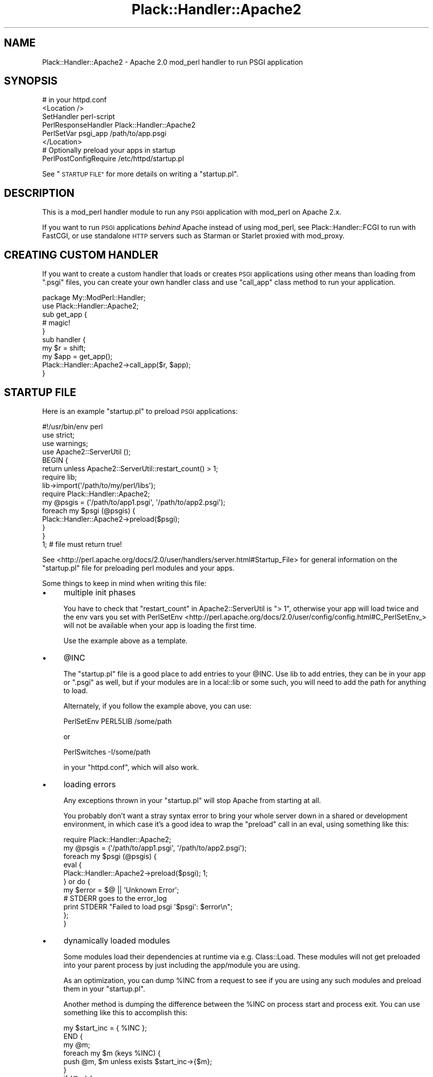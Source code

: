 .\" Automatically generated by Pod::Man 4.09 (Pod::Simple 3.35)
.\"
.\" Standard preamble:
.\" ========================================================================
.de Sp \" Vertical space (when we can't use .PP)
.if t .sp .5v
.if n .sp
..
.de Vb \" Begin verbatim text
.ft CW
.nf
.ne \\$1
..
.de Ve \" End verbatim text
.ft R
.fi
..
.\" Set up some character translations and predefined strings.  \*(-- will
.\" give an unbreakable dash, \*(PI will give pi, \*(L" will give a left
.\" double quote, and \*(R" will give a right double quote.  \*(C+ will
.\" give a nicer C++.  Capital omega is used to do unbreakable dashes and
.\" therefore won't be available.  \*(C` and \*(C' expand to `' in nroff,
.\" nothing in troff, for use with C<>.
.tr \(*W-
.ds C+ C\v'-.1v'\h'-1p'\s-2+\h'-1p'+\s0\v'.1v'\h'-1p'
.ie n \{\
.    ds -- \(*W-
.    ds PI pi
.    if (\n(.H=4u)&(1m=24u) .ds -- \(*W\h'-12u'\(*W\h'-12u'-\" diablo 10 pitch
.    if (\n(.H=4u)&(1m=20u) .ds -- \(*W\h'-12u'\(*W\h'-8u'-\"  diablo 12 pitch
.    ds L" ""
.    ds R" ""
.    ds C` ""
.    ds C' ""
'br\}
.el\{\
.    ds -- \|\(em\|
.    ds PI \(*p
.    ds L" ``
.    ds R" ''
.    ds C`
.    ds C'
'br\}
.\"
.\" Escape single quotes in literal strings from groff's Unicode transform.
.ie \n(.g .ds Aq \(aq
.el       .ds Aq '
.\"
.\" If the F register is >0, we'll generate index entries on stderr for
.\" titles (.TH), headers (.SH), subsections (.SS), items (.Ip), and index
.\" entries marked with X<> in POD.  Of course, you'll have to process the
.\" output yourself in some meaningful fashion.
.\"
.\" Avoid warning from groff about undefined register 'F'.
.de IX
..
.if !\nF .nr F 0
.if \nF>0 \{\
.    de IX
.    tm Index:\\$1\t\\n%\t"\\$2"
..
.    if !\nF==2 \{\
.        nr % 0
.        nr F 2
.    \}
.\}
.\" ========================================================================
.\"
.IX Title "Plack::Handler::Apache2 3pm"
.TH Plack::Handler::Apache2 3pm "2018-02-10" "perl v5.26.1" "User Contributed Perl Documentation"
.\" For nroff, turn off justification.  Always turn off hyphenation; it makes
.\" way too many mistakes in technical documents.
.if n .ad l
.nh
.SH "NAME"
Plack::Handler::Apache2 \- Apache 2.0 mod_perl handler to run PSGI application
.SH "SYNOPSIS"
.IX Header "SYNOPSIS"
.Vb 6
\&  # in your httpd.conf
\&  <Location />
\&  SetHandler perl\-script
\&  PerlResponseHandler Plack::Handler::Apache2
\&  PerlSetVar psgi_app /path/to/app.psgi
\&  </Location>
\&
\&  # Optionally preload your apps in startup
\&  PerlPostConfigRequire /etc/httpd/startup.pl
.Ve
.PP
See \*(L"\s-1STARTUP FILE\*(R"\s0 for more details on writing a \f(CW\*(C`startup.pl\*(C'\fR.
.SH "DESCRIPTION"
.IX Header "DESCRIPTION"
This is a mod_perl handler module to run any \s-1PSGI\s0 application with mod_perl on Apache 2.x.
.PP
If you want to run \s-1PSGI\s0 applications \fIbehind\fR Apache instead of using
mod_perl, see Plack::Handler::FCGI to run with FastCGI, or use
standalone \s-1HTTP\s0 servers such as Starman or Starlet proxied with
mod_proxy.
.SH "CREATING CUSTOM HANDLER"
.IX Header "CREATING CUSTOM HANDLER"
If you want to create a custom handler that loads or creates \s-1PSGI\s0
applications using other means than loading from \f(CW\*(C`.psgi\*(C'\fR files, you
can create your own handler class and use \f(CW\*(C`call_app\*(C'\fR class method to
run your application.
.PP
.Vb 2
\&  package My::ModPerl::Handler;
\&  use Plack::Handler::Apache2;
\&
\&  sub get_app {
\&    # magic!
\&  }
\&
\&  sub handler {
\&    my $r = shift;
\&    my $app = get_app();
\&    Plack::Handler::Apache2\->call_app($r, $app);
\&  }
.Ve
.SH "STARTUP FILE"
.IX Header "STARTUP FILE"
Here is an example \f(CW\*(C`startup.pl\*(C'\fR to preload \s-1PSGI\s0 applications:
.PP
.Vb 1
\&    #!/usr/bin/env perl
\&
\&    use strict;
\&    use warnings;
\&    use Apache2::ServerUtil ();
\&
\&    BEGIN {
\&        return unless Apache2::ServerUtil::restart_count() > 1;
\&
\&        require lib;
\&        lib\->import(\*(Aq/path/to/my/perl/libs\*(Aq);
\&
\&        require Plack::Handler::Apache2;
\&
\&        my @psgis = (\*(Aq/path/to/app1.psgi\*(Aq, \*(Aq/path/to/app2.psgi\*(Aq);
\&        foreach my $psgi (@psgis) {
\&            Plack::Handler::Apache2\->preload($psgi);
\&        }
\&    }
\&
\&    1; # file must return true!
.Ve
.PP
See <http://perl.apache.org/docs/2.0/user/handlers/server.html#Startup_File>
for general information on the \f(CW\*(C`startup.pl\*(C'\fR file for preloading perl modules
and your apps.
.PP
Some things to keep in mind when writing this file:
.IP "\(bu" 4
multiple init phases
.Sp
You have to check that \*(L"restart_count\*(R" in Apache2::ServerUtil is \f(CW\*(C`> 1\*(C'\fR,
otherwise your app will load twice and the env vars you set with
PerlSetEnv <http://perl.apache.org/docs/2.0/user/config/config.html#C_PerlSetEnv_>
will not be available when your app is loading the first time.
.Sp
Use the example above as a template.
.IP "\(bu" 4
\&\f(CW@INC\fR
.Sp
The \f(CW\*(C`startup.pl\*(C'\fR file is a good place to add entries to your \f(CW@INC\fR.
Use lib to add entries, they can be in your app or \f(CW\*(C`.psgi\*(C'\fR as well, but if
your modules are in a local::lib or some such, you will need to add the path
for anything to load.
.Sp
Alternately, if you follow the example above, you can use:
.Sp
.Vb 1
\&    PerlSetEnv PERL5LIB /some/path
.Ve
.Sp
or
.Sp
.Vb 1
\&    PerlSwitches \-I/some/path
.Ve
.Sp
in your \f(CW\*(C`httpd.conf\*(C'\fR, which will also work.
.IP "\(bu" 4
loading errors
.Sp
Any exceptions thrown in your \f(CW\*(C`startup.pl\*(C'\fR will stop Apache from starting at
all.
.Sp
You probably don't want a stray syntax error to bring your whole server down in
a shared or development environment, in which case it's a good idea to wrap the
\&\*(L"preload\*(R" call in an eval, using something like this:
.Sp
.Vb 1
\&    require Plack::Handler::Apache2;
\&
\&    my @psgis = (\*(Aq/path/to/app1.psgi\*(Aq, \*(Aq/path/to/app2.psgi\*(Aq);
\&
\&    foreach my $psgi (@psgis) {
\&        eval {
\&            Plack::Handler::Apache2\->preload($psgi); 1;
\&        } or do {
\&            my $error = $@ || \*(AqUnknown Error\*(Aq;
\&            # STDERR goes to the error_log
\&            print STDERR "Failed to load psgi \*(Aq$psgi\*(Aq: $error\en";
\&        };
\&    }
.Ve
.IP "\(bu" 4
dynamically loaded modules
.Sp
Some modules load their dependencies at runtime via e.g. Class::Load. These
modules will not get preloaded into your parent process by just including the
app/module you are using.
.Sp
As an optimization, you can dump \f(CW%INC\fR from a request to see if you are using
any such modules and preload them in your \f(CW\*(C`startup.pl\*(C'\fR.
.Sp
Another method is dumping the difference between the \f(CW%INC\fR on
process start and process exit. You can use something like this to
accomplish this:
.Sp
.Vb 1
\&    my $start_inc = { %INC };
\&
\&    END {
\&        my @m;
\&        foreach my $m (keys %INC) {
\&            push @m, $m unless exists $start_inc\->{$m};
\&        }
\&
\&        if (@m) {
\&            # STDERR goes to the error_log
\&            print STDERR "The following modules need to be preloaded:\en";
\&            print STDERR "$_\en" for @m;
\&        }
\&    }
.Ve
.SH "AUTHOR"
.IX Header "AUTHOR"
Tatsuhiko Miyagawa
.SH "CONTRIBUTORS"
.IX Header "CONTRIBUTORS"
Paul Driver
.PP
Ævar Arnfjörð Bjarmason
.PP
Rafael Kitover
.SH "SEE ALSO"
.IX Header "SEE ALSO"
Plack
